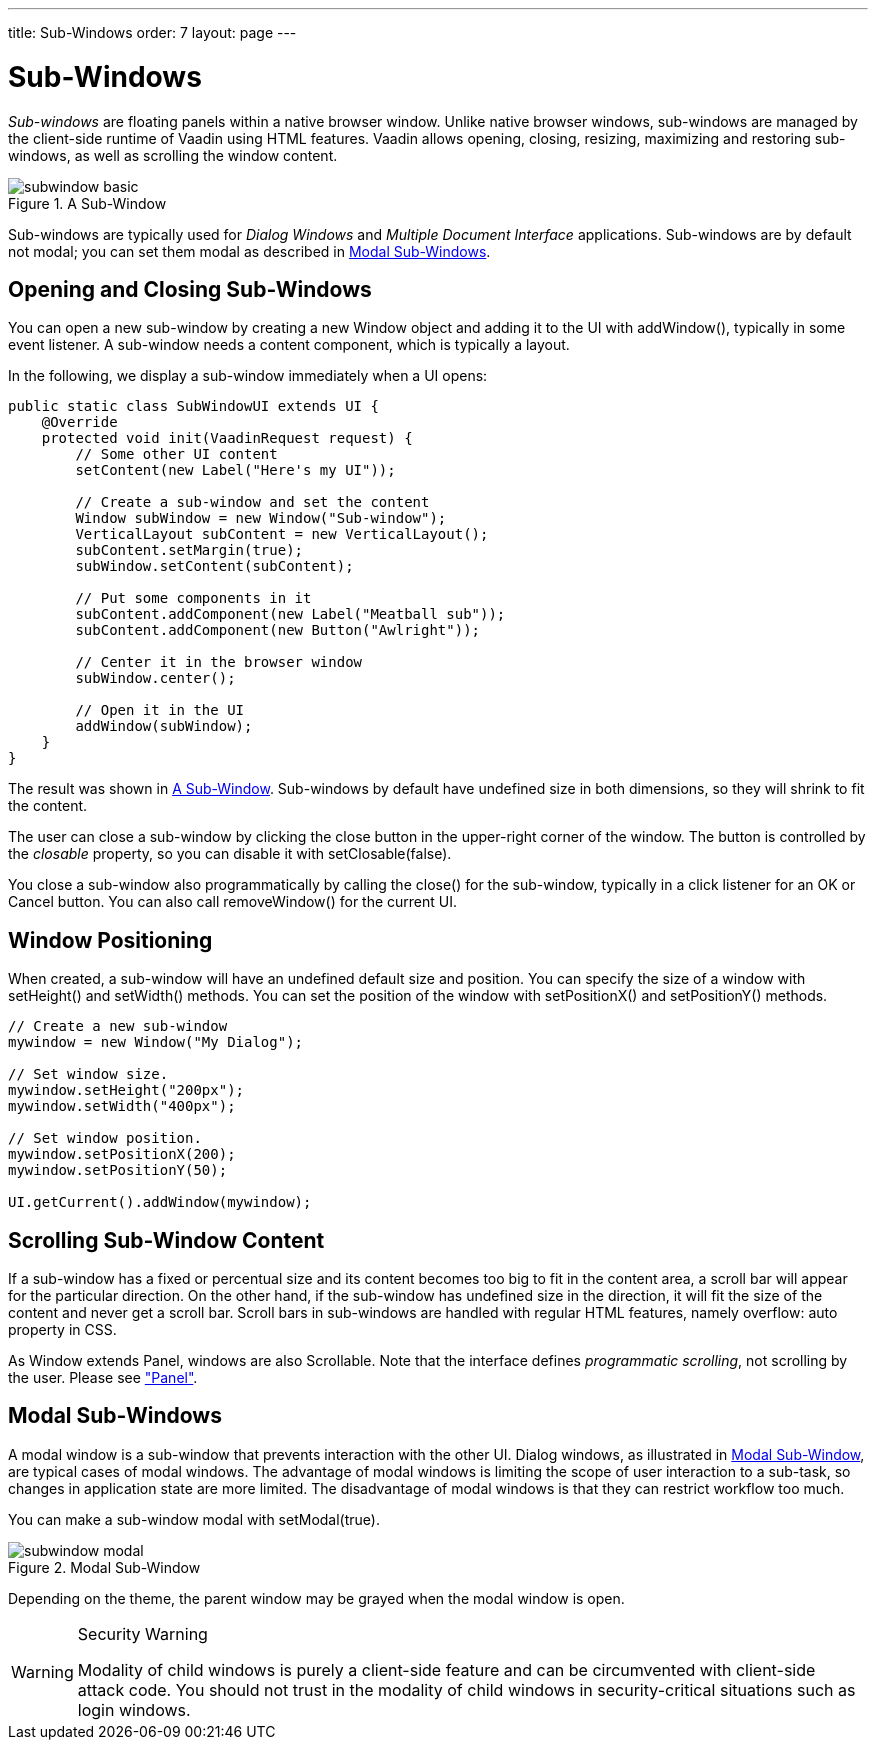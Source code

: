 ---
title: Sub-Windows
order: 7
layout: page
---

[[layout.sub-window]]
= Sub-Windows

__Sub-windows__ are floating panels within a native browser window. Unlike
native browser windows, sub-windows are managed by the client-side runtime of
Vaadin using HTML features. Vaadin allows opening, closing, resizing, maximizing
and restoring sub-windows, as well as scrolling the window content.

[[figure.layout.sub-window.basic]]
.A Sub-Window
image::img/subwindow-basic.png[]

Sub-windows are typically used for __Dialog Windows__ and __Multiple Document
Interface__ applications. Sub-windows are by default not modal; you can set them
modal as described in <<layout.sub-window.modal>>.

[[layout.sub-window.openclose]]
== Opening and Closing Sub-Windows

You can open a new sub-window by creating a new [classname]#Window# object and
adding it to the UI with [methodname]#addWindow()#, typically in some event
listener. A sub-window needs a content component, which is typically a layout.

In the following, we display a sub-window immediately when a UI opens:


[source, java]
----
public static class SubWindowUI extends UI {
    @Override
    protected void init(VaadinRequest request) {
        // Some other UI content
        setContent(new Label("Here's my UI"));
        
        // Create a sub-window and set the content
        Window subWindow = new Window("Sub-window");
        VerticalLayout subContent = new VerticalLayout();
        subContent.setMargin(true);
        subWindow.setContent(subContent);
        
        // Put some components in it
        subContent.addComponent(new Label("Meatball sub"));
        subContent.addComponent(new Button("Awlright"));
        
        // Center it in the browser window
        subWindow.center();
        
        // Open it in the UI
        addWindow(subWindow);
    }
}
----

The result was shown in <<figure.layout.sub-window.basic>>. Sub-windows by
default have undefined size in both dimensions, so they will shrink to fit the
content.

The user can close a sub-window by clicking the close button in the upper-right
corner of the window. The button is controlled by the __closable__ property, so
you can disable it with [methodname]#setClosable(false)#.

You close a sub-window also programmatically by calling the
[methodname]#close()# for the sub-window, typically in a click listener for an
[guibutton]#OK# or [guibutton]#Cancel# button. You can also call
[methodname]#removeWindow()# for the current [classname]#UI#.

ifdef::web[]
[[layout.sub-window.openclose.example]]
=== Sub-Window Management

Usually, you would extend the [classname]#Window# class for your specific
sub-window as follows:


[source, java]
----
// Define a sub-window by inheritance
class MySub extends Window {
    public MySub() {
        super("Subs on Sale"); // Set window caption
        center();

        // Some basic content for the window
        VerticalLayout content = new VerticalLayout();
        content.addComponent(new Label("Just say it's OK!"));
        content.setMargin(true);
        setContent(content);
        
        // Disable the close button
        setClosable(false);

        // Trivial logic for closing the sub-window
        Button ok = new Button("OK");
        ok.addClickListener(new ClickListener() {
            public void buttonClick(ClickEvent event) {
                close(); // Close the sub-window
            }
        });
        content.addComponent(ok);
    }
}
----

You could open the window as follows:


[source, java]
----
// Some UI logic to open the sub-window
final Button open = new Button("Open Sub-Window");
open.addClickListener(new ClickListener() {
    public void buttonClick(ClickEvent event) {
        MySub sub = new MySub();
        
        // Add it to the root component
        UI.getCurrent().addWindow(sub);
    }
});
----

endif::web[]


[[layout.sub-window.position]]
== Window Positioning

When created, a sub-window will have an undefined default size and position. You
can specify the size of a window with [methodname]#setHeight()# and
[methodname]#setWidth()# methods. You can set the position of the window with
[methodname]#setPositionX()# and [methodname]#setPositionY()# methods.


[source, java]
----
// Create a new sub-window
mywindow = new Window("My Dialog");

// Set window size.
mywindow.setHeight("200px");
mywindow.setWidth("400px");

// Set window position.
mywindow.setPositionX(200);
mywindow.setPositionY(50);

UI.getCurrent().addWindow(mywindow);
----


[[layout.sub-window.scrolling]]
== Scrolling Sub-Window Content

((("scroll bars", id="term.layout.sub-window.scrolling.scrollbars", range="startofrange")))


If a sub-window has a fixed or percentual size and its content becomes too big
to fit in the content area, a scroll bar will appear for the particular
direction. On the other hand, if the sub-window has undefined size in the
direction, it will fit the size of the content and never get a scroll bar.
Scroll bars in sub-windows are handled with regular HTML features, namely
[literal]#++overflow: auto++# property in CSS.
((("overflow")))

((("[interfacename]#Scrollable#")))
As [classname]#Window# extends [classname]#Panel#, windows are also
[interfacename]#Scrollable#. Note that the interface defines __programmatic
scrolling__, not scrolling by the user. Please see
<<dummy/../../../framework/layout/layout-panel#layout.panel,"Panel">>.

(((range="endofrange", startref="term.layout.sub-window.scrolling.scrollbars")))

[[layout.sub-window.modal]]
== Modal Sub-Windows

A modal window is a sub-window that prevents interaction with the other UI.
Dialog windows, as illustrated in <<figure.layout.sub-window.modal>>, are
typical cases of modal windows. The advantage of modal windows is limiting the
scope of user interaction to a sub-task, so changes in application state are
more limited. The disadvantage of modal windows is that they can restrict
workflow too much.

You can make a sub-window modal with [methodname]#setModal(true)#.

[[figure.layout.sub-window.modal]]
.Modal Sub-Window
image::img/subwindow-modal.png[]

Depending on the theme, the parent window may be grayed when the modal window is
open.


[WARNING]
.Security Warning
====
Modality of child windows is purely a client-side feature and can be
circumvented with client-side attack code. You should not trust in the modality
of child windows in security-critical situations such as login windows.

====







